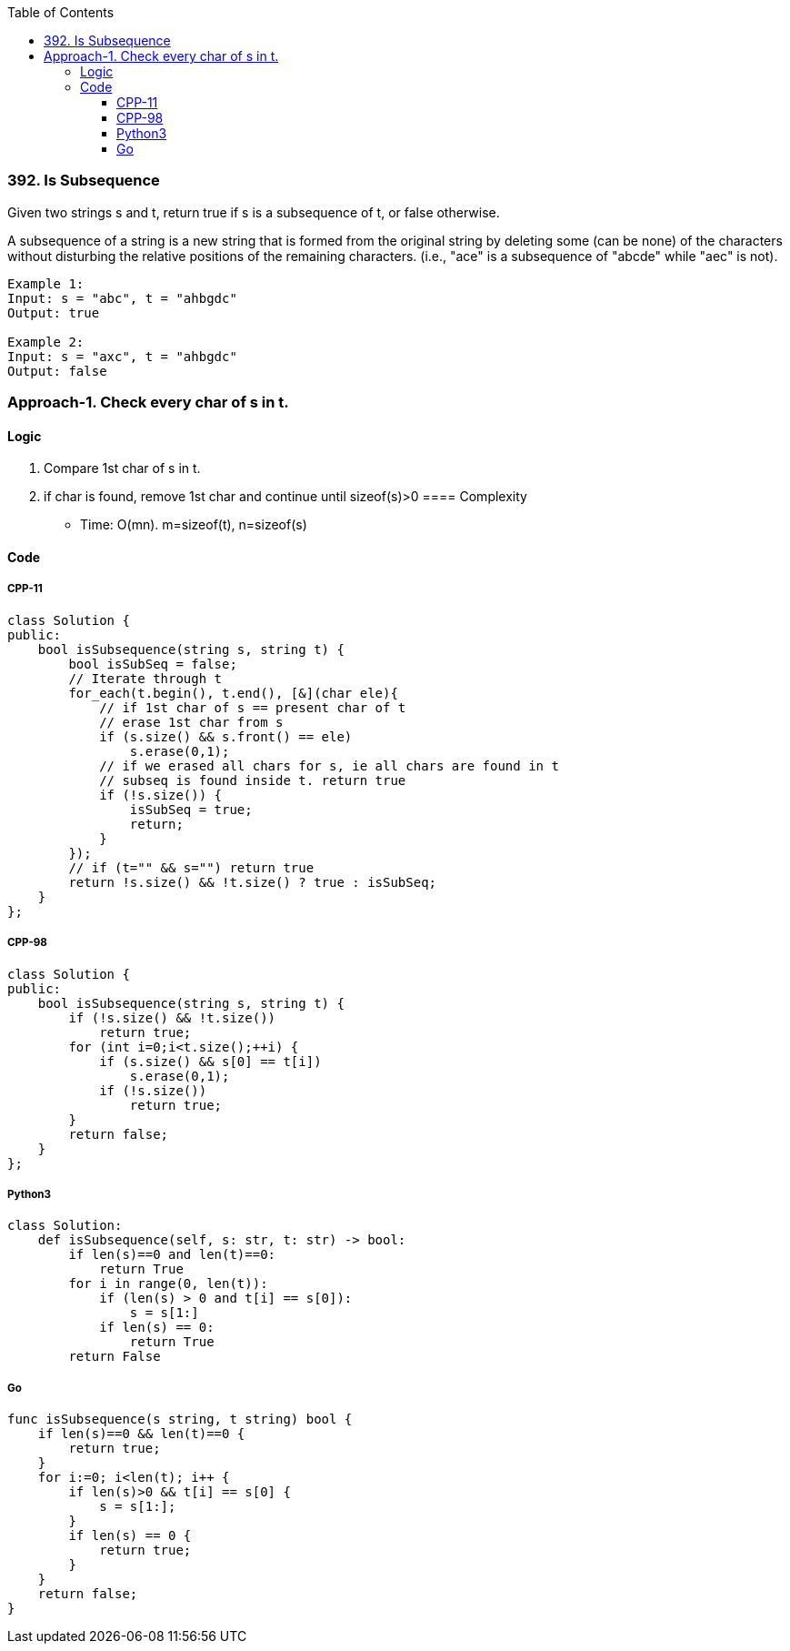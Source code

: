 :toc:
:toclevels: 6

=== 392. Is Subsequence
Given two strings s and t, return true if s is a subsequence of t, or false otherwise.

A subsequence of a string is a new string that is formed from the original string by deleting some (can be none) of the characters without disturbing the relative positions of the remaining characters. (i.e., "ace" is a subsequence of "abcde" while "aec" is not).
```c
Example 1:
Input: s = "abc", t = "ahbgdc"
Output: true

Example 2:
Input: s = "axc", t = "ahbgdc"
Output: false
```

=== Approach-1. Check every char of s in t.
==== Logic
1. Compare 1st char of s in t.
2. if char is found, remove 1st char and continue until sizeof(s)>0
==== Complexity
* Time: O(mn). m=sizeof(t), n=sizeof(s)

==== Code
===== CPP-11
```cpp
class Solution {
public:
    bool isSubsequence(string s, string t) {
        bool isSubSeq = false;
        // Iterate through t
        for_each(t.begin(), t.end(), [&](char ele){
            // if 1st char of s == present char of t
            // erase 1st char from s
            if (s.size() && s.front() == ele)
                s.erase(0,1);
            // if we erased all chars for s, ie all chars are found in t
            // subseq is found inside t. return true
            if (!s.size()) {
                isSubSeq = true;
                return;
            }
        });
        // if (t="" && s="") return true
        return !s.size() && !t.size() ? true : isSubSeq;
    }
};
```
===== CPP-98
```cpp
class Solution {
public:
    bool isSubsequence(string s, string t) {
        if (!s.size() && !t.size())
            return true;
        for (int i=0;i<t.size();++i) {
            if (s.size() && s[0] == t[i])
                s.erase(0,1);
            if (!s.size())
                return true;
        }
        return false;
    }
};
```
===== Python3
```py
class Solution:
    def isSubsequence(self, s: str, t: str) -> bool:
        if len(s)==0 and len(t)==0:
            return True
        for i in range(0, len(t)):
            if (len(s) > 0 and t[i] == s[0]):
                s = s[1:]
            if len(s) == 0:
                return True
        return False
```
===== Go
```go
func isSubsequence(s string, t string) bool {
    if len(s)==0 && len(t)==0 {
        return true;
    }
    for i:=0; i<len(t); i++ {
        if len(s)>0 && t[i] == s[0] {
            s = s[1:];
        }
        if len(s) == 0 {
            return true;
        }
    }
    return false;
}
```
